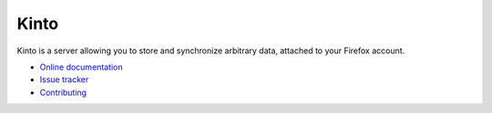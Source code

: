Kinto
=====

|travis| |readthedocs|

.. |travis| image:: https://travis-ci.org/mozilla-services/kinto.svg?branch=master
    :target: https://travis-ci.org/mozilla-services/kinto

.. |readthedocs| image:: https://readthedocs.org/projects/kinto/badge/?version=latest
    :target: http://kinto.readthedocs.org/en/latest/
    :alt: Documentation Status

Kinto is a server allowing you to store and synchronize arbitrary data,
attached to your Firefox account.

* `Online documentation <http://kinto.readthedocs.org/en/latest/>`_
* `Issue tracker <https://github.com/mozilla-services/kinto/issues>`_
* `Contributing <http://kinto.readthedocs.org/en/latest/contributing.html>`_

